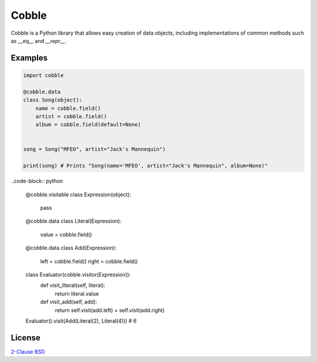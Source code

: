 Cobble
======

Cobble is a Python library that allows easy creation of data objects,
including implementations of common methods such as `__eq__` and `__repr__`.

Examples
--------

.. code-block:: python

    import cobble

    @cobble.data
    class Song(object):
        name = cobble.field()
        artist = cobble.field()
        album = cobble.field(default=None)


    song = Song("MFEO", artist="Jack's Mannequin")

    print(song) # Prints "Song(name='MFEO', artist="Jack's Mannequin", album=None)"

..code-block:: python

    @cobble.visitable
    class Expression(object):
        pass

    @cobble.data
    class Literal(Expression):
        value = cobble.field()

    @cobble.data
    class Add(Expression):
        left = cobble.field()
        right = cobble.field()

    class Evaluator(cobble.visitor(Expression)):
        def visit_literal(self, literal):
            return literal.value
        
        def visit_add(self, add):
            return self.visit(add.left) + self.visit(add.right)

    Evaluator().visit(Add(Literal(2), Literal(4))) # 6

License
-------

`2-Clause BSD <http://opensource.org/licenses/BSD-2-Clause>`_
